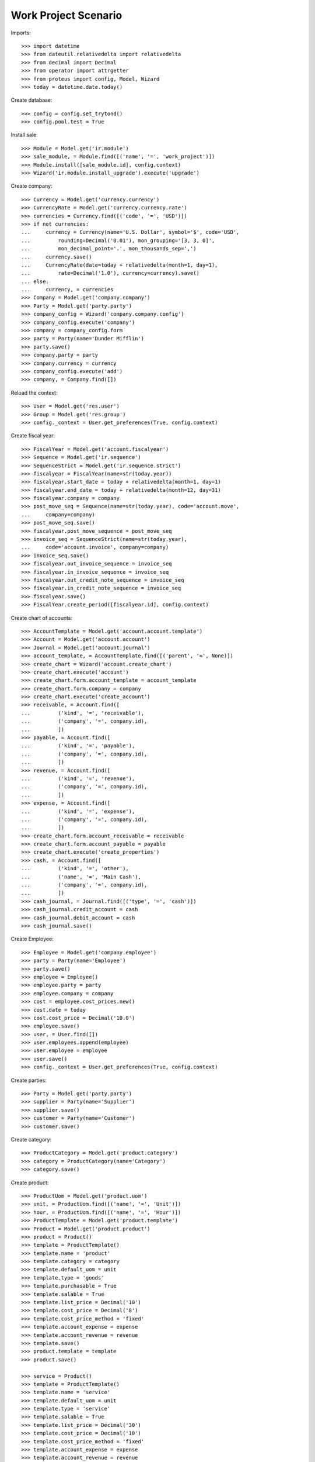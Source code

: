 ============================
Work Project Scenario
============================

Imports::

    >>> import datetime
    >>> from dateutil.relativedelta import relativedelta
    >>> from decimal import Decimal
    >>> from operator import attrgetter
    >>> from proteus import config, Model, Wizard
    >>> today = datetime.date.today()

Create database::

    >>> config = config.set_trytond()
    >>> config.pool.test = True

Install sale::

    >>> Module = Model.get('ir.module')
    >>> sale_module, = Module.find([('name', '=', 'work_project')])
    >>> Module.install([sale_module.id], config.context)
    >>> Wizard('ir.module.install_upgrade').execute('upgrade')

Create company::

    >>> Currency = Model.get('currency.currency')
    >>> CurrencyRate = Model.get('currency.currency.rate')
    >>> currencies = Currency.find([('code', '=', 'USD')])
    >>> if not currencies:
    ...     currency = Currency(name='U.S. Dollar', symbol='$', code='USD',
    ...         rounding=Decimal('0.01'), mon_grouping='[3, 3, 0]',
    ...         mon_decimal_point='.', mon_thousands_sep=',')
    ...     currency.save()
    ...     CurrencyRate(date=today + relativedelta(month=1, day=1),
    ...         rate=Decimal('1.0'), currency=currency).save()
    ... else:
    ...     currency, = currencies
    >>> Company = Model.get('company.company')
    >>> Party = Model.get('party.party')
    >>> company_config = Wizard('company.company.config')
    >>> company_config.execute('company')
    >>> company = company_config.form
    >>> party = Party(name='Dunder Mifflin')
    >>> party.save()
    >>> company.party = party
    >>> company.currency = currency
    >>> company_config.execute('add')
    >>> company, = Company.find([])

Reload the context::

    >>> User = Model.get('res.user')
    >>> Group = Model.get('res.group')
    >>> config._context = User.get_preferences(True, config.context)

Create fiscal year::

    >>> FiscalYear = Model.get('account.fiscalyear')
    >>> Sequence = Model.get('ir.sequence')
    >>> SequenceStrict = Model.get('ir.sequence.strict')
    >>> fiscalyear = FiscalYear(name=str(today.year))
    >>> fiscalyear.start_date = today + relativedelta(month=1, day=1)
    >>> fiscalyear.end_date = today + relativedelta(month=12, day=31)
    >>> fiscalyear.company = company
    >>> post_move_seq = Sequence(name=str(today.year), code='account.move',
    ...     company=company)
    >>> post_move_seq.save()
    >>> fiscalyear.post_move_sequence = post_move_seq
    >>> invoice_seq = SequenceStrict(name=str(today.year),
    ...     code='account.invoice', company=company)
    >>> invoice_seq.save()
    >>> fiscalyear.out_invoice_sequence = invoice_seq
    >>> fiscalyear.in_invoice_sequence = invoice_seq
    >>> fiscalyear.out_credit_note_sequence = invoice_seq
    >>> fiscalyear.in_credit_note_sequence = invoice_seq
    >>> fiscalyear.save()
    >>> FiscalYear.create_period([fiscalyear.id], config.context)

Create chart of accounts::

    >>> AccountTemplate = Model.get('account.account.template')
    >>> Account = Model.get('account.account')
    >>> Journal = Model.get('account.journal')
    >>> account_template, = AccountTemplate.find([('parent', '=', None)])
    >>> create_chart = Wizard('account.create_chart')
    >>> create_chart.execute('account')
    >>> create_chart.form.account_template = account_template
    >>> create_chart.form.company = company
    >>> create_chart.execute('create_account')
    >>> receivable, = Account.find([
    ...         ('kind', '=', 'receivable'),
    ...         ('company', '=', company.id),
    ...         ])
    >>> payable, = Account.find([
    ...         ('kind', '=', 'payable'),
    ...         ('company', '=', company.id),
    ...         ])
    >>> revenue, = Account.find([
    ...         ('kind', '=', 'revenue'),
    ...         ('company', '=', company.id),
    ...         ])
    >>> expense, = Account.find([
    ...         ('kind', '=', 'expense'),
    ...         ('company', '=', company.id),
    ...         ])
    >>> create_chart.form.account_receivable = receivable
    >>> create_chart.form.account_payable = payable
    >>> create_chart.execute('create_properties')
    >>> cash, = Account.find([
    ...         ('kind', '=', 'other'),
    ...         ('name', '=', 'Main Cash'),
    ...         ('company', '=', company.id),
    ...         ])
    >>> cash_journal, = Journal.find([('type', '=', 'cash')])
    >>> cash_journal.credit_account = cash
    >>> cash_journal.debit_account = cash
    >>> cash_journal.save()

Create Employee::

    >>> Employee = Model.get('company.employee')
    >>> party = Party(name='Employee')
    >>> party.save()
    >>> employee = Employee()
    >>> employee.party = party
    >>> employee.company = company
    >>> cost = employee.cost_prices.new()
    >>> cost.date = today
    >>> cost.cost_price = Decimal('10.0')
    >>> employee.save()
    >>> user, = User.find([])
    >>> user.employees.append(employee)
    >>> user.employee = employee
    >>> user.save()
    >>> config._context = User.get_preferences(True, config.context)

Create parties::

    >>> Party = Model.get('party.party')
    >>> supplier = Party(name='Supplier')
    >>> supplier.save()
    >>> customer = Party(name='Customer')
    >>> customer.save()

Create category::

    >>> ProductCategory = Model.get('product.category')
    >>> category = ProductCategory(name='Category')
    >>> category.save()

Create product::

    >>> ProductUom = Model.get('product.uom')
    >>> unit, = ProductUom.find([('name', '=', 'Unit')])
    >>> hour, = ProductUom.find([('name', '=', 'Hour')])
    >>> ProductTemplate = Model.get('product.template')
    >>> Product = Model.get('product.product')
    >>> product = Product()
    >>> template = ProductTemplate()
    >>> template.name = 'product'
    >>> template.category = category
    >>> template.default_uom = unit
    >>> template.type = 'goods'
    >>> template.purchasable = True
    >>> template.salable = True
    >>> template.list_price = Decimal('10')
    >>> template.cost_price = Decimal('8')
    >>> template.cost_price_method = 'fixed'
    >>> template.account_expense = expense
    >>> template.account_revenue = revenue
    >>> template.save()
    >>> product.template = template
    >>> product.save()

    >>> service = Product()
    >>> template = ProductTemplate()
    >>> template.name = 'service'
    >>> template.default_uom = unit
    >>> template.type = 'service'
    >>> template.salable = True
    >>> template.list_price = Decimal('30')
    >>> template.cost_price = Decimal('10')
    >>> template.cost_price_method = 'fixed'
    >>> template.account_expense = expense
    >>> template.account_revenue = revenue
    >>> template.save()
    >>> service.template = template
    >>> service.save()

    >>> hours_product = Product()
    >>> template = ProductTemplate()
    >>> template.name = 'Hours product'
    >>> template.category = category
    >>> template.default_uom = hour
    >>> template.type = 'service'
    >>> template.purchasable = True
    >>> template.salable = True
    >>> template.list_price = Decimal('10')
    >>> template.cost_price = Decimal('8')
    >>> template.cost_price_method = 'fixed'
    >>> template.account_expense = expense
    >>> template.account_revenue = revenue
    >>> template.save()
    >>> hours_product.template = template
    >>> hours_product.save()

Configure shipment work::

    >>> StockConfig = Model.get('stock.configuration')
    >>> stock_config = StockConfig(1)
    >>> shipment_work_sequence, = Sequence.find([
    ...     ('code', '=', 'shipment.work'),
    ...     ])
    >>> stock_config.shipment_work_sequence = shipment_work_sequence
    >>> stock_config.shipment_work_hours_product = hours_product
    >>> stock_config.save()


Create payment term::

    >>> PaymentTerm = Model.get('account.invoice.payment_term')
    >>> PaymentTermLine = Model.get('account.invoice.payment_term.line')
    >>> payment_term = PaymentTerm(name='Direct')
    >>> payment_term_line = PaymentTermLine(type='remainder', days=0)
    >>> payment_term.lines.append(payment_term_line)
    >>> payment_term.save()

Create a Sale::

    >>> Sale = Model.get('sale.sale')
    >>> sale = Sale()
    >>> sale.party = customer
    >>> sale.payment_term = payment_term
    >>> sale_line = sale.lines.new()
    >>> sale_line.product = product
    >>> sale_line.quantity = 10
    >>> sale_line = sale.lines.new()
    >>> sale_line.product = service
    >>> sale_line.quantity = 5
    >>> sale_line = sale.lines.new()
    >>> sale_line.description = 'Taxes'
    >>> sale_line.quantity = 1
    >>> sale_line.unit_price = Decimal('15.0')
    >>> sale.save()

Create a Project::

    >>> Project = Model.get('work.project')
    >>> project = Project()
    >>> project.code = 'MAIN'
    >>> project.party = customer
    >>> project.sales.append(sale)
    >>> project.save()
    >>> project.income_labor
    Decimal('150.00')
    >>> project.income_material
    Decimal('100.00')
    >>> project.income_other
    Decimal('15.00')
    >>> project.expense_material
    Decimal('80.00')
    >>> project.expense_labor
    Decimal('0.0')
    >>> project.expense_other
    Decimal('0.0')
    >>> project.margin_labor
    Decimal('150.00')
    >>> project.margin_percent_labor
    Decimal('1.0000')
    >>> project.margin_material
    Decimal('20.00')
    >>> project.margin_percent_material
    Decimal('0.2500')
    >>> project.margin_other
    Decimal('15.00')
    >>> project.margin_percent_other
    Decimal('1.0000')

Configure shipment work::

    >>> StockConfiguration = Model.get('stock.configuration')
    >>> shipment_work_sequence, = Sequence.find([
    ...     ('code', '=', 'shipment.work'),
    ...     ], limit=1)
    >>> stock_config = StockConfiguration(1)
    >>> stock_config.shipment_work_sequence = shipment_work_sequence
    >>> stock_config.save()

Create a shipment work and check that the cost is updated::

    >>> shipment = project.work_shipments.new()
    >>> shipment.work_name = 'Work'
    >>> shipment.work_description = 'Work'
    >>> shipment.party = customer
    >>> project.save()
    >>> project.reload()
    >>> shipment, = project.work_shipments
    >>> shipment.click('pending')
    >>> shipment.planned_date = today
    >>> shipment.employees.append(Employee(employee.id))
    >>> shipment.click('plan')
    >>> shipment.done_description = 'Done'
    >>> shipment.click('done')
    >>> timesheet = shipment.timesheet_lines.new()
    >>> timesheet.employee = employee
    >>> timesheet.hours = 3.0
    >>> timesheet.work = shipment.work
    >>> shipment.save()
    >>> project.reload()
    >>> project.expense_labor
    Decimal('30.00')
    >>> project.margin_labor
    Decimal('120.00')
    >>> project.margin_percent_labor
    Decimal('4.0000')

When invoicing the shipment work the new sale is related to the project::

    >>> shipment.click('check')
    >>> sale, = shipment.sales
    >>> sale.project == project
    True
